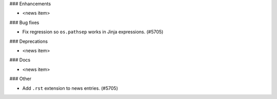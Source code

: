 ### Enhancements

* <news item>

### Bug fixes

* Fix regression so ``os.pathsep`` works in Jinja expressions. (#5705)

### Deprecations

* <news item>

### Docs

* <news item>

### Other

* Add ``.rst`` extension to news entries. (#5705)
